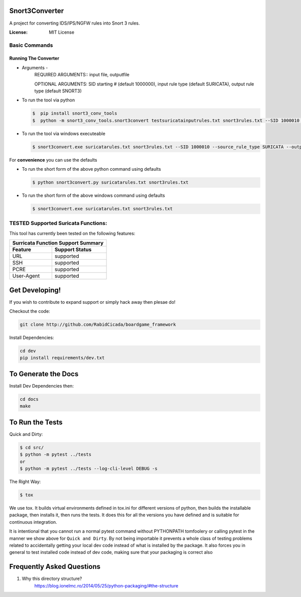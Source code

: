 ===================
Snort3Converter
===================

A project for converting IDS/IPS/NGFW rules into Snort 3 rules.

:License: MIT License

Basic Commands
--------------

Running The Converter
^^^^^^^^^^^^^^^^^^^^^

* Arguments -
	REQUIRED ARGUMENTS::  input file, outputfile 
	
	OPTIONAL ARGUMENTS: SID starting # (default 1000000), input rule type (default SURICATA), output rule type (default SNORT3)

* To run the tool via python

  .. code-block:: bash

    $  pip install snort3_conv_tools
    $  python -m snort3_conv_tools.snort3convert testsuricatainputrules.txt snort3rules.txt --SID 1000010 --source_rule_type SURICATA --output_rule_type SNORT
    
* To run the tool via windows executeable

  .. code-block:: bash

    $ snort3convert.exe suricatarules.txt snort3rules.txt --SID 1000010 --source_rule_type SURICATA --output_rule_type SNORT3

For **convenience** you can use the defaults

* To run the short form of the above python command using defaults

  .. code-block:: bash

    $ python snort3convert.py suricatarules.txt snort3rules.txt
    
* To run the short form of the above windows command using defaults

  .. code-block:: bash

    $ snort3convert.exe suricatarules.txt snort3rules.txt

TESTED Supported Suricata Functions:
-------------------------------------

This tool has currently been tested on the following features:

============= ===============
Surricata Function Support Summary
-----------------------------
Feature       Support Status
============= ===============
URL           supported
SSH           supported
PCRE          supported
User-Agent    supported
============= ===============

==========================
Get Developing!
==========================

If you wish to contribute to expand support or simply hack away then plesae do!

Checkout the code:

.. code-block:: bash

   git clone http://github.com/RabidCicada/boardgame_framework

Install Dependencies:

.. code-block:: bash

    cd dev
    pip install requirements/dev.txt

==========================
To Generate the Docs
==========================
Install Dev Dependencies then:

.. code-block:: bash

    cd docs
    make

================
To Run the Tests
================

Quick and Dirty:

.. code-block:: bash

    $ cd src/
    $ python -m pytest ../tests
    or
    $ python -m pytest ../tests --log-cli-level DEBUG -s

The Right Way:

.. code-block:: bash

    $ tox

We use tox.  It builds virtual environments defined in tox.ini for different versions
of python, then builds the installable package, then installs it, then runs the tests.
It does this for all the versions you have defined and is suitable for continuous integration.

It is intentional that you cannot run a normal pytest command without PYTHONPATH
tomfoolery or calling pytest in the manner we show above for ``Quick and Dirty``.
By not being importable it prevents a whole class of testing problems related to accidentally
getting your local dev code instead of what is installed by the package.  It also forces you
in general to test installed code instead of dev code, making sure that your packaging is correct also


==========================
Frequently Asked Questions
==========================

1. Why this directory structure?
      https://blog.ionelmc.ro/2014/05/25/python-packaging/#the-structure

